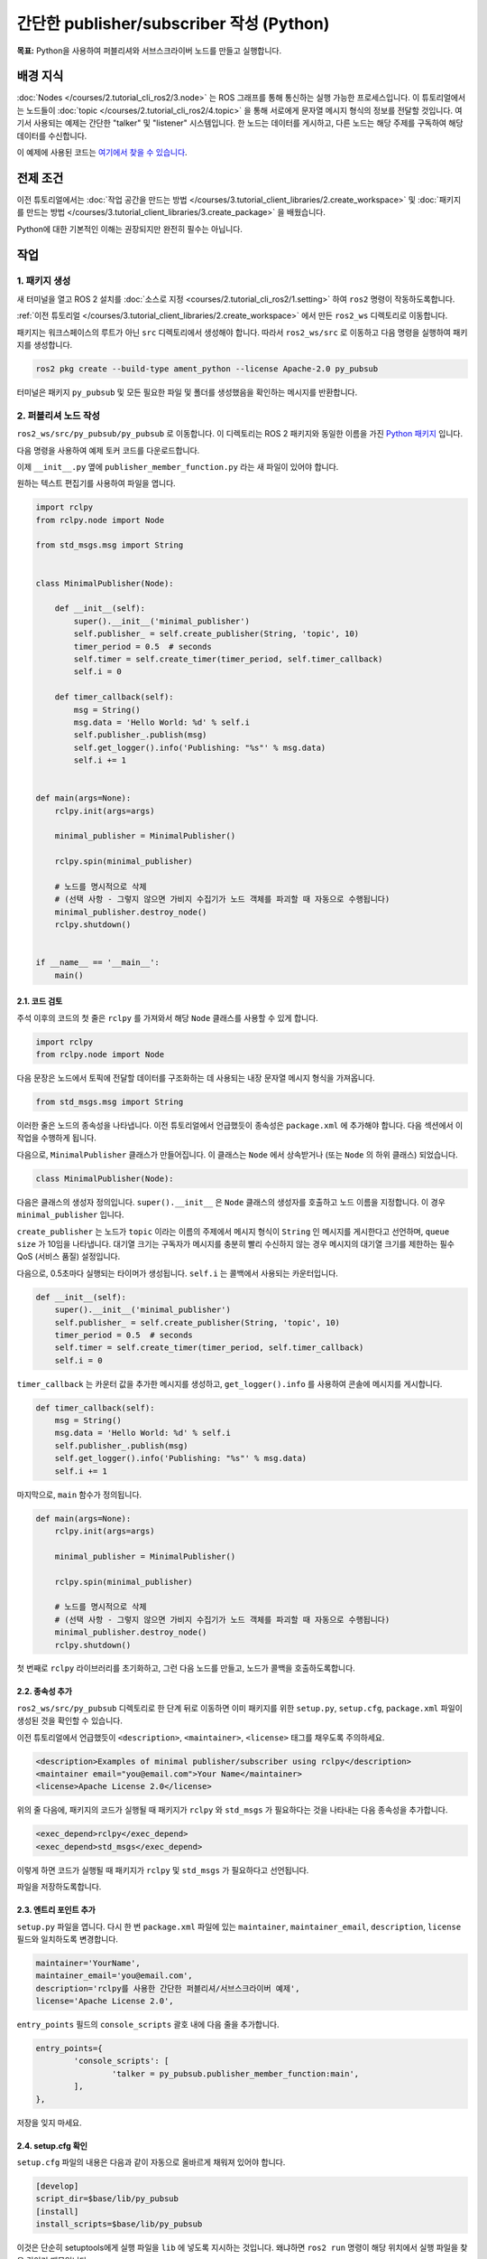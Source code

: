 간단한 publisher/subscriber 작성 (Python)
==================================================

**목표:** Python을 사용하여 퍼블리셔와 서브스크라이버 노드를 만들고 실행합니다.

배경 지식
----------

:doc:`Nodes </courses/2.tutorial_cli_ros2/3.node>` 는 ROS 그래프를 통해 통신하는 실행 가능한 프로세스입니다.
이 튜토리얼에서는 노드들이 :doc:`topic </courses/2.tutorial_cli_ros2/4.topic>` 을 통해 서로에게 문자열 메시지 형식의 정보를 전달할 것입니다.
여기서 사용되는 예제는 간단한 "talker" 및 "listener" 시스템입니다. 한 노드는 데이터를 게시하고, 다른 노드는 해당 주제를 구독하여 해당 데이터를 수신합니다.


이 예제에 사용된 코드는 `여기에서 찾을 수 있습니다 <https://github.com/ros2/examples/tree/humble/rclcpp/topics>`__.

전제 조건
-----------

이전 튜토리얼에서는 :doc:`작업 공간을 만드는 방법 </courses/3.tutorial_client_libraries/2.create_workspace>` 및 :doc:`패키지를 만드는 방법 </courses/3.tutorial_client_libraries/3.create_package>` 을 배웠습니다.

Python에 대한 기본적인 이해는 권장되지만 완전히 필수는 아닙니다.

작업
-----

1. 패키지 생성
^^^^^^^^^^^^^^^^^^

새 터미널을 열고 ROS 2 설치를 :doc:`소스로 지정 <courses/2.tutorial_cli_ros2/1.setting>` 하여 ``ros2`` 명령이 작동하도록합니다.

:ref:`이전 튜토리얼 </courses/3.tutorial_client_libraries/2.create_workspace>` 에서 만든 ``ros2_ws`` 디렉토리로 이동합니다.

패키지는 워크스페이스의 루트가 아닌 ``src`` 디렉토리에서 생성해야 합니다.
따라서 ``ros2_ws/src`` 로 이동하고 다음 명령을 실행하여 패키지를 생성합니다.

.. code-block:: console

  ros2 pkg create --build-type ament_python --license Apache-2.0 py_pubsub

터미널은 패키지 ``py_pubsub`` 및 모든 필요한 파일 및 폴더를 생성했음을 확인하는 메시지를 반환합니다.

2. 퍼블리셔 노드 작성
^^^^^^^^^^^^^^^^^^^^^^^^^^

``ros2_ws/src/py_pubsub/py_pubsub`` 로 이동합니다.
이 디렉토리는 ROS 2 패키지와 동일한 이름을 가진 `Python 패키지 <https://docs.python.org/3/tutorial/modules.html#packages>`__ 입니다.

다음 명령을 사용하여 예제 토커 코드를 다운로드합니다.

.. tabs::

   .. group-tab:: Linux

      .. code-block:: console

        wget https://raw.githubusercontent.com/ros2/examples/humble/rclpy/topics/minimal_publisher/examples_rclpy_minimal_publisher/publisher_member_function.py


이제 ``__init__.py`` 옆에 ``publisher_member_function.py`` 라는 새 파일이 있어야 합니다.

원하는 텍스트 편집기를 사용하여 파일을 엽니다.

.. code-block:: python

  import rclpy
  from rclpy.node import Node

  from std_msgs.msg import String


  class MinimalPublisher(Node):

      def __init__(self):
          super().__init__('minimal_publisher')
          self.publisher_ = self.create_publisher(String, 'topic', 10)
          timer_period = 0.5  # seconds
          self.timer = self.create_timer(timer_period, self.timer_callback)
          self.i = 0

      def timer_callback(self):
          msg = String()
          msg.data = 'Hello World: %d' % self.i
          self.publisher_.publish(msg)
          self.get_logger().info('Publishing: "%s"' % msg.data)
          self.i += 1


  def main(args=None):
      rclpy.init(args=args)

      minimal_publisher = MinimalPublisher()

      rclpy.spin(minimal_publisher)

      # 노드를 명시적으로 삭제
      # (선택 사항 - 그렇지 않으면 가비지 수집기가 노드 객체를 파괴할 때 자동으로 수행됩니다)
      minimal_publisher.destroy_node()
      rclpy.shutdown()


  if __name__ == '__main__':
      main()


2.1. 코드 검토
~~~~~~~~~~~~~~~~~~~~

주석 이후의 코드의 첫 줄은 ``rclpy`` 를 가져와서 해당 ``Node`` 클래스를 사용할 수 있게 합니다.

.. code-block:: python

  import rclpy
  from rclpy.node import Node

다음 문장은 노드에서 토픽에 전달할 데이터를 구조화하는 데 사용되는 내장 문자열 메시지 형식을 가져옵니다.

.. code-block:: python

  from std_msgs.msg import String

이러한 줄은 노드의 종속성을 나타냅니다.
이전 튜토리얼에서 언급했듯이 종속성은 ``package.xml`` 에 추가해야 합니다. 다음 섹션에서 이 작업을 수행하게 됩니다.

다음으로, ``MinimalPublisher`` 클래스가 만들어집니다. 이 클래스는 ``Node`` 에서 상속받거나 (또는 ``Node`` 의 하위 클래스) 되었습니다.

.. code-block:: python

  class MinimalPublisher(Node):

다음은 클래스의 생성자 정의입니다.
``super().__init__`` 은 ``Node`` 클래스의 생성자를 호출하고 노드 이름을 지정합니다. 이 경우 ``minimal_publisher`` 입니다.

``create_publisher`` 는 노드가 ``topic`` 이라는 이름의 주제에서 메시지 형식이 ``String`` 인 메시지를 게시한다고 선언하며, ``queue size`` 가 10임을 나타냅니다.
대기열 크기는 구독자가 메시지를 충분히 빨리 수신하지 않는 경우 메시지의 대기열 크기를 제한하는 필수 QoS (서비스 품질) 설정입니다.

다음으로, 0.5초마다 실행되는 타이머가 생성됩니다.
``self.i`` 는 콜백에서 사용되는 카운터입니다.

.. code-block:: python

  def __init__(self):
      super().__init__('minimal_publisher')
      self.publisher_ = self.create_publisher(String, 'topic', 10)
      timer_period = 0.5  # seconds
      self.timer = self.create_timer(timer_period, self.timer_callback)
      self.i = 0

``timer_callback`` 는 카운터 값을 추가한 메시지를 생성하고, ``get_logger().info`` 를 사용하여 콘솔에 메시지를 게시합니다.

.. code-block:: python

  def timer_callback(self):
      msg = String()
      msg.data = 'Hello World: %d' % self.i
      self.publisher_.publish(msg)
      self.get_logger().info('Publishing: "%s"' % msg.data)
      self.i += 1

마지막으로, ``main`` 함수가 정의됩니다.

.. code-block:: python

  def main(args=None):
      rclpy.init(args=args)

      minimal_publisher = MinimalPublisher()

      rclpy.spin(minimal_publisher)

      # 노드를 명시적으로 삭제
      # (선택 사항 - 그렇지 않으면 가비지 수집기가 노드 객체를 파괴할 때 자동으로 수행됩니다)
      minimal_publisher.destroy_node()
      rclpy.shutdown()

첫 번째로 ``rclpy`` 라이브러리를 초기화하고, 그런 다음 노드를 만들고, 노드가 콜백을 호출하도록합니다.

2.2. 종속성 추가
~~~~~~~~~~~~~~~~~~~~

``ros2_ws/src/py_pubsub`` 디렉토리로 한 단계 뒤로 이동하면 이미 패키지를 위한 ``setup.py``, ``setup.cfg``, ``package.xml`` 파일이 생성된 것을 확인할 수 있습니다.

이전 튜토리얼에서 언급했듯이 ``<description>``, ``<maintainer>``, ``<license>`` 태그를 채우도록 주의하세요.

.. code-block:: xml

  <description>Examples of minimal publisher/subscriber using rclpy</description>
  <maintainer email="you@email.com">Your Name</maintainer>
  <license>Apache License 2.0</license>

위의 줄 다음에, 패키지의 코드가 실행될 때 패키지가 ``rclpy`` 와 ``std_msgs`` 가 필요하다는 것을 나타내는 다음 종속성을 추가합니다.

.. code-block:: xml

  <exec_depend>rclpy</exec_depend>
  <exec_depend>std_msgs</exec_depend>

이렇게 하면 코드가 실행될 때 패키지가 ``rclpy`` 및 ``std_msgs`` 가 필요하다고 선언됩니다.

파일을 저장하도록합니다.

2.3. 엔트리 포인트 추가
~~~~~~~~~~~~~~~~~~~~~~~~

``setup.py`` 파일을 엽니다.
다시 한 번 ``package.xml`` 파일에 있는 ``maintainer``, ``maintainer_email``, ``description``, ``license`` 필드와 일치하도록 변경합니다.

.. code-block:: python

  maintainer='YourName',
  maintainer_email='you@email.com',
  description='rclpy를 사용한 간단한 퍼블리셔/서브스크라이버 예제',
  license='Apache License 2.0',

``entry_points`` 필드의 ``console_scripts`` 괄호 내에 다음 줄을 추가합니다.

.. code-block:: python

  entry_points={
          'console_scripts': [
                  'talker = py_pubsub.publisher_member_function:main',
          ],
  },

저장을 잊지 마세요.

2.4. setup.cfg 확인
~~~~~~~~~~~~~~~~~~~~

``setup.cfg`` 파일의 내용은 다음과 같이 자동으로 올바르게 채워져 있어야 합니다.

.. code-block:: console

  [develop]
  script_dir=$base/lib/py_pubsub
  [install]
  install_scripts=$base/lib/py_pubsub

이것은 단순히 setuptools에게 실행 파일을 ``lib`` 에 넣도록 지시하는 것입니다. 왜냐하면 ``ros2 run`` 명령이 해당 위치에서 실행 파일을 찾을 것이기 때문입니다.

이제 패키지를 빌드하고 로컬 설정 파일을 소스로 지정한 다음 실행할 수 있지만, 작동하는 전체 시스템을 보기 위해 먼저 서브스크라이버 노드를 생성하겠습니다.

3 서브스크라이버 노드 작성
^^^^^^^^^^^^^^^^^^^^^^^^^^^^

다음 노드를 만들려면 ``ros2_ws/src/py_pubsub/py_pubsub`` 로 돌아갑니다.
터미널에서 다음 명령을 입력합니다.

.. tabs::

   .. group-tab:: Linux

      .. code-block:: console

        wget https://raw.githubusercontent.com/ros2/examples/{REPOS_FILE_BRANCH}/rclpy/topics/minimal_subscriber/examples_rclpy_minimal_subscriber/subscriber_member_function.py


이제 디렉토리에 다음 파일이 있어야 합니다.

.. code-block:: console

  __init__.py  publisher_member_function.py  subscriber_member_function.py

3.1. 코드 검토
~~~~~~~~~~~~~~~~~~~~

텍스트 편집기를 열고 ``subscriber_member_function.py`` 파일을 엽니다.

.. code-block:: python

  import rclpy
  from rclpy.node import Node

  from std_msgs.msg import String


  class MinimalSubscriber(Node):

      def __init__(self):
          super().__init__('minimal_subscriber')
          self.subscription = self.create_subscription(
              String,
              'topic',
              self.listener_callback,
              10)
          self.subscription  # 사용하지 않은 변수 경고 방지

      def listener_callback(self, msg):
          self.get_logger().info('I heard: "%s"' % msg.data)


  def main(args=None):
      rclpy.init(args=args)

      minimal_subscriber = MinimalSubscriber()

      rclpy.spin(minimal_subscriber)

      # 노드를 명시적으로 삭제
      # (선택 사항 - 그렇지 않으면 가비지 수집기가 노드 객체를 파괴할 때 자동으로 수행됩니다)
      minimal_subscriber.destroy_node()
      rclpy.shutdown()


  if __name__ == '__main__':
      main()

서브스크라이버 노드의 코드는 거의 퍼블리셔와 동일합니다.
생성자는 퍼블리셔와 동일한 인수로 서브스크라이버를 만듭니다.
:doc:`topics 튜토리얼 <courses/2.tutorial_cli_ros2/4.topic>` 에서 배운 대로 퍼블리셔와 서브스크라이버가 통신하려면 사용할 주제와 메시지 형식이 일치해야 합니다.

.. code-block:: python

  self.subscription = self.create_subscription(
      String,
      'topic',
      self.listener_callback,
      10)

서브스크라이버의 생성자 및 콜백에는 타이머 정의가 없습니다. 왜냐하면 필요하지 않기 때문입니다.
서브스크라이버의 콜백은 메시지를 수신하자마자 호출됩니다.

콜백 정의는 메시지를 콘솔에 인쇄하고 받은 데이터와 함께 정보 메시지를 출력하는 것입니다.
퍼블리셔가 ``msg.data = 'Hello World: %d' % self.i`` 를 정의했다는 것을 기억하세요.

.. code-block:: python

  def listener_callback(self, msg):
      self.get_logger().info('I heard: "%s"' % msg.data)

``main`` 정의는 거의 동일하며 퍼블리셔의 생성 및 스핀을 서브스크라이버로 교체합니다.

.. code-block:: python

  minimal_subscriber = MinimalSubscriber()

  rclpy.spin(minimal_subscriber)

이 노드가 퍼블리셔와 동일한 종속성을 가지므로 ``package.xml`` 에 추가해야 할 새로운 내용은 없습니다.
``setup.cfg`` 파일도 변경할 필요가 없습니다.


3.2. 엔트리 포인트 추가
~~~~~~~~~~~~~~~~~~~~~~~~

``setup.py`` 파일을 다시 열고 서브스크라이버 노드를 퍼블리셔 노드와 동일한 방식으로 추가합니다.

.. code-block:: python

  entry_points={
          'console_scripts': [
                  'talker = py_pubsub.publisher_member_function:main',
                  'listener = py_pubsub.subscriber_member_function:main',
          ],
  },

이제 두 노드가 모두 있는 패키지를 빌드하고 로컬 설정 파일을 소스로 지정합니다.

4 빌드 및 실행
^^^^^^^^^^^^^^

일반적으로 ROS 2 시스템의 일부로 ``rclpy`` 와 ``std_msgs`` 패키지가 이미 설치되어 있을 것입니다.
빌드하기 전에 빠진 종속성을 확인하기 위해 워크스페이스 루트(``ros2_ws``)에서 ``rosdep`` 를 실행하는 것이 좋습니다.

.. tabs::

   .. group-tab:: Linux

      .. code-block:: console

            rosdep install -i --from-path src --rosdistro {DISTRO} -y


여전히 워크스페이스 루트인 ``ros2_ws`` 에서 새 패키지를 빌드합니다.

.. tabs::

  .. group-tab:: Linux

    .. code-block:: console

      colcon build --packages-select py_pubsub


새 터미널을 열고, ``ros2_ws`` 로 이동한 다음 설정 파일을 소스화합니다.

.. tabs::

  .. group-tab:: Linux

    .. code-block:: console

      source install/setup.bash


이제 퍼블리셔 노드를 실행합니다.

.. code-block:: console

  ros2 run py_pubsub talker

터미널은 다음과 같이 0.5초마다 정보 메시지를 게시하기 시작합니다.

.. code-block:: console

  [INFO] [minimal_publisher]: Publishing: "Hello World: 0"
  [INFO] [minimal_publisher]: Publishing: "Hello World: 1"
  [INFO] [minimal_publisher]: Publishing: "Hello World: 2"
  [INFO] [minimal_publisher]: Publishing: "Hello World: 3"
  [INFO] [minimal_publisher]: Publishing: "Hello World: 4"
  ...

다른 터미널에서 다시 ``ros2_ws`` 내에서 설정 파일을 소스화하고 서브스크라이버 노드를 시작합니다.

.. code-block:: console

  ros2 run py_pubsub listener

서브스크라이버는 퍼블리셔가 해당 시점에서의 메시지 수신을 시작하는 것부터 메시지를 콘솔에 출력하기 시작합니다.

.. code-block:: console

  [INFO] [minimal_subscriber]: I heard: "Hello World: 10"
  [INFO] [minimal_subscriber]: I heard: "Hello World: 11"
  [INFO] [minimal_subscriber]: I heard: "Hello World: 12"
  [INFO] [minimal_subscriber]: I heard: "Hello World: 13"
  [INFO] [minimal_subscriber]: I heard: "Hello World: 14"

각 터미널에서 ``Ctrl+C`` 를 입력하여 노드의 실행을 중지할 수 있습니다.

요약
~~~~~

데이터를 주고받기 위해 두 노드를 생성하고 토픽을 통해 데이터를 게시하고 구독하는 방법을 배웠습니다.
노드를 실행하기 전에 종속성을 추가하고 패키지 구성 파일에 엔트리 포인트를 추가했습니다.

다음 단계
~~~~~~~~~

다음으로, 서비스/클라이언트 모델을 사용하여 더 간단한 ROS 2 패키지를 만들 예정입니다.
다시 한번 선택하여 :doc:`C++ </courses/3.tutorial_client_libraries/6.writing_a_simple_cpp_service_and_client>` 또는 :doc:`Python </courses/3.tutorial_client_libraries/7.writing_a_simple_py_service_and_client>` 로 작성할 수 있습니다.

관련 콘텐츠
~~~~~~~~~~~~~~

Python으로 퍼블리셔와 서브스크라이버를 작성하는 다양한 방법이 있습니다. `ros2/examples <https://github.com/ros2/examples/tree/humble/rclpy/topics>`_ 리포지토리의 ``minimal_publisher`` 와 ``minimal_subscriber`` 패키지를 확인해보세요.
